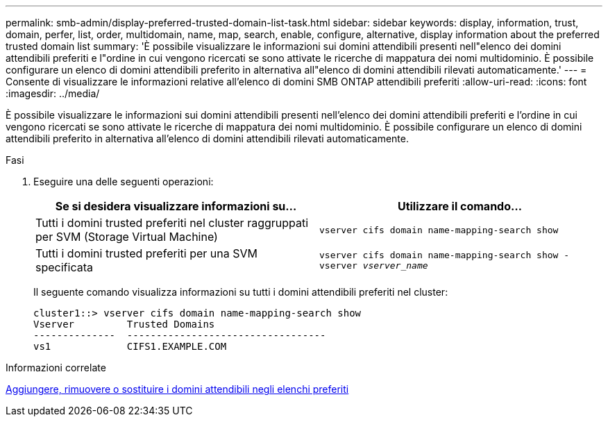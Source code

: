 ---
permalink: smb-admin/display-preferred-trusted-domain-list-task.html 
sidebar: sidebar 
keywords: display, information, trust, domain, perfer, list, order, multidomain, name, map, search, enable, configure, alternative, display information about the preferred trusted domain list 
summary: 'È possibile visualizzare le informazioni sui domini attendibili presenti nell"elenco dei domini attendibili preferiti e l"ordine in cui vengono ricercati se sono attivate le ricerche di mappatura dei nomi multidominio. È possibile configurare un elenco di domini attendibili preferito in alternativa all"elenco di domini attendibili rilevati automaticamente.' 
---
= Consente di visualizzare le informazioni relative all'elenco di domini SMB ONTAP attendibili preferiti
:allow-uri-read: 
:icons: font
:imagesdir: ../media/


[role="lead"]
È possibile visualizzare le informazioni sui domini attendibili presenti nell'elenco dei domini attendibili preferiti e l'ordine in cui vengono ricercati se sono attivate le ricerche di mappatura dei nomi multidominio. È possibile configurare un elenco di domini attendibili preferito in alternativa all'elenco di domini attendibili rilevati automaticamente.

.Fasi
. Eseguire una delle seguenti operazioni:
+
|===
| Se si desidera visualizzare informazioni su... | Utilizzare il comando... 


 a| 
Tutti i domini trusted preferiti nel cluster raggruppati per SVM (Storage Virtual Machine)
 a| 
`vserver cifs domain name-mapping-search show`



 a| 
Tutti i domini trusted preferiti per una SVM specificata
 a| 
`vserver cifs domain name-mapping-search show -vserver _vserver_name_`

|===
+
Il seguente comando visualizza informazioni su tutti i domini attendibili preferiti nel cluster:

+
[listing]
----
cluster1::> vserver cifs domain name-mapping-search show
Vserver         Trusted Domains
--------------  ----------------------------------
vs1             CIFS1.EXAMPLE.COM
----


.Informazioni correlate
xref:add-remove-replace-trusted-domains-preferred-lists-task.adoc[Aggiungere, rimuovere o sostituire i domini attendibili negli elenchi preferiti]
